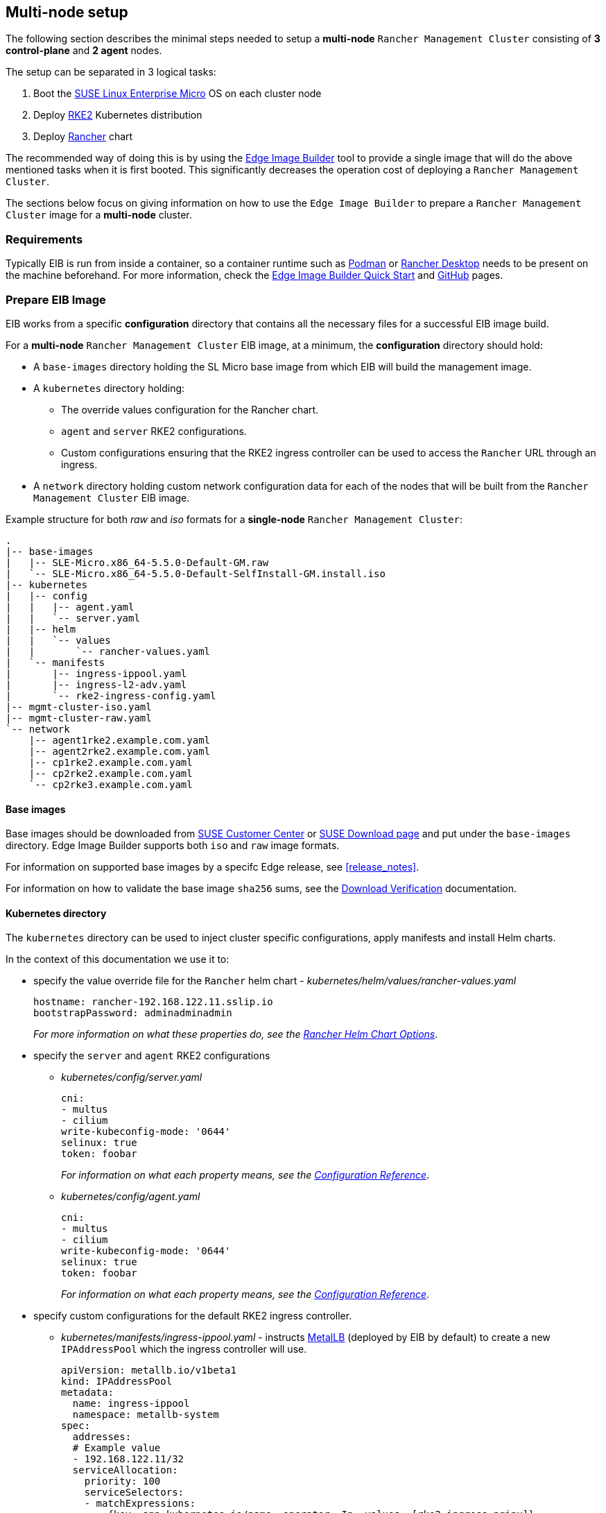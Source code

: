 == Multi-node setup
:experimental:

ifdef::env-github[]
:imagesdir: ../images/
:tip-caption: :bulb:
:note-caption: :information_source:
:important-caption: :heavy_exclamation_mark:
:caution-caption: :fire:
:warning-caption: :warning:
endif::[]

The following section describes the minimal steps needed to setup a *multi-node* `Rancher Management Cluster` consisting of *3 control-plane* and *2 agent* nodes. 

The setup can be separated in 3 logical tasks:

. Boot the <<components-slmicro,SUSE Linux Enterprise Micro>> OS on each cluster node
. Deploy <<components-rke2,RKE2>> Kubernetes distribution
. Deploy <<components-rancher,Rancher>> chart

The recommended way of doing this is by using the <<components-eib,Edge Image Builder>> tool to provide a single image that will do the above mentioned tasks when it is first booted. This significantly decreases the operation cost of deploying a `Rancher Management Cluster`.

The sections below focus on giving information on how to use the `Edge Image Builder` to prepare a `Rancher Management Cluster` image for a *multi-node* cluster.

=== Requirements

Typically EIB is run from inside a container, so a container runtime such as https://podman.io[Podman] or https://rancherdesktop.io[Rancher Desktop] needs to be present on the machine beforehand. For more information, check the <<quickstart-eib,Edge Image Builder Quick Start>> and https://github.com/suse-edge/edge-image-builder[GitHub] pages.

[#day2-multi-node-prepare-eib-image]
=== Prepare EIB Image

EIB works from a specific *configuration* directory that contains all the necessary files for a successful EIB image build. 

For a *multi-node* `Rancher Management Cluster` EIB image, at a minimum, the *configuration* directory should hold:

* A `base-images` directory holding the SL Micro base image from which EIB will build the management image.

* A `kubernetes` directory holding:

** The override values configuration for the Rancher chart.

** `agent` and `server` RKE2 configurations.

** Custom configurations ensuring that the RKE2 ingress controller can be used to access the `Rancher` URL through an ingress.

* A `network` directory holding custom network configuration data for each of the nodes that will be built from the `Rancher Management Cluster` EIB image.

.Example structure for both _raw_ and _iso_ formats for a *single-node* `Rancher Management Cluster`:
[,bash]
----
.
|-- base-images
|   |-- SLE-Micro.x86_64-5.5.0-Default-GM.raw
|   `-- SLE-Micro.x86_64-5.5.0-Default-SelfInstall-GM.install.iso
|-- kubernetes
|   |-- config
|   |   |-- agent.yaml
|   |   `-- server.yaml
|   |-- helm
|   |   `-- values
|   |       `-- rancher-values.yaml
|   `-- manifests
|       |-- ingress-ippool.yaml
|       |-- ingress-l2-adv.yaml
|       `-- rke2-ingress-config.yaml
|-- mgmt-cluster-iso.yaml
|-- mgmt-cluster-raw.yaml
`-- network
    |-- agent1rke2.example.com.yaml
    |-- agent2rke2.example.com.yaml
    |-- cp1rke2.example.com.yaml
    |-- cp2rke2.example.com.yaml
    `-- cp2rke3.example.com.yaml
----

==== Base images

Base images should be downloaded from https://scc.suse.com[SUSE Customer Center] or https://www.suse.com/download/sle-micro[SUSE Download page] and put under the `base-images` directory. Edge Image Builder supports both `iso` and `raw` image formats. 

For information on supported base images by a specifc Edge release, see <<release_notes>>.

For information on how to validate the base image `sha256` sums, see the https://www.suse.com/support/security/download-verification/[Download Verification] documentation.

==== Kubernetes directory

The `kubernetes` directory can be used to inject cluster specific configurations, apply manifests and install Helm charts.

In the context of this documentation we use it to:

* specify the value override file for the `Rancher` helm chart - _kubernetes/helm/values/rancher-values.yaml_
+
[,yaml]
----
hostname: rancher-192.168.122.11.sslip.io
bootstrapPassword: adminadminadmin
----
+
_For more information on what these properties do, see the https://ranchermanager.docs.rancher.com/getting-started/installation-and-upgrade/installation-references/helm-chart-options[Rancher Helm Chart Options]_.

* specify the `server` and `agent` RKE2 configurations

** _kubernetes/config/server.yaml_
+
[,yaml]
----
cni:
- multus
- cilium
write-kubeconfig-mode: '0644'
selinux: true
token: foobar
----
+
_For information on what each property means, see the https://docs.rke2.io/reference/server_config[Configuration Reference]_.

** _kubernetes/config/agent.yaml_
+
[,yaml]
----
cni:
- multus
- cilium
write-kubeconfig-mode: '0644'
selinux: true
token: foobar
----
+
_For information on what each property means, see the https://docs.rke2.io/reference/server_config[Configuration Reference]_.

* specify custom configurations for the default RKE2 ingress controller.

** _kubernetes/manifests/ingress-ippool.yaml_ - instructs https://metallb.universe.tf[MetalLB] (deployed by EIB by default) to create a new `IPAddressPool` which the ingress controller will use.
+
[,yaml]
----
apiVersion: metallb.io/v1beta1
kind: IPAddressPool
metadata:
  name: ingress-ippool
  namespace: metallb-system
spec:
  addresses:
  # Example value
  - 192.168.122.11/32
  serviceAllocation:
    priority: 100
    serviceSelectors:
    - matchExpressions:
      - {key: app.kubernetes.io/name, operator: In, values: [rke2-ingress-nginx]}
----
+
_For more information on what each property does, see https://metallb.universe.tf/configuration/_advanced_ipaddresspool_configuration/[Controlling automatic address allocation]_.

** _kubernetes/manifests/ingress-l2-adv.yaml_ - `L2Advertisement` for the `IPAddressPool`.
+
[,yaml]
----
apiVersion: metallb.io/v1beta1
kind: L2Advertisement
metadata:
  name: ingress-l2-adv
  namespace: metallb-system
spec:
  ipAddressPools:
  - ingress-ippool
----
+
_For more information on what each property does, see https://metallb.universe.tf/configuration/_advanced_l2_configuration/[Advanced L2 configuration]_.

** _kubernetes/manifests/rke2-ingress-config.yaml_ - overrides the default RKE2 ingress controller configuration, enabling the ingress controller service.
+
[,yaml]
----
apiVersion: helm.cattle.io/v1
kind: HelmChartConfig
metadata:
  name: rke2-ingress-nginx
  namespace: kube-system
spec:
  valuesContent: |-
    controller:
      config:
        use-forwarded-headers: "true"
        enable-real-ip: "true"
      publishService:
        enabled: true
      service:
        enabled: true
        type: LoadBalancer
        externalTrafficPolicy: Local
----
+
_For more information on what each properties does, see the RKE2 ingress controller chart on https://artifacthub.io/packages/helm/rke2-charts/rke2-ingress-nginx[ArtifactHUB]_.

==== Image definition files

Image definition files are mandatory configuration files which instruct how EIB should build a given image. They should be placed under the root of the EIB *configuration* directory.

Below you can find examples for an EIB `Rancher Management Cluster` image definition with the following configurations:

* `SLE-Micro.x86_64-5.5.0-Default-SelfInstall-GM2.install.iso` as a base image

* `root` user with `root` password

** To generate a custom user password, execute the following command:
+
[,bash]
----
openssl passwd -6 <password>
----
+
_The output of the above command will be similar to the `encryptedPassword` password in the example below._

* Unattended image installation on `/dev/sda` device

* Disabled `rebootmgr` service - to ensure that no unwanted reboots of the cluster nodes happen, we disable the `rebootmgr` service. For more information, see https://github.com/SUSE/rebootmgr[rebootmgr GitHub repository]

* Kubernetes version `v1.28.8+rke2r1`

* Cluster network configuration consisting of:

** `apiVIP` - IP address which will serve as the cluster LoadBalancer, backed by MetalLB.

** `apiHost` - domain address for accessing the cluster.

* Multi-node cluster configuration consisting of:

** _3 control-plane nodes_: *cp1rke2.example.com*, *cp2rke2.example.com*, *cp3rke2.example.com*

** _2 agent nodes_: *agent1rke2.example.com*, *agent2rke2.example.com*

* Deploy the following Kubernetes applications:

** `cert-manager` version `1.14.2`

** `rancher-prime` verison `2.8.3`

.Image definition file for a `Rancher Management Cluster` using `iso` as base:
[,yaml]
----
# mgmt-cluster-iso.yaml
apiVersion: 1.0
image:
  imageType: iso
  arch: x86_64
  baseImage: SLE-Micro.x86_64-5.5.0-Default-SelfInstall-GM2.install.iso
  outputImageName: eib-mgmt-cluster-image.iso
operatingSystem:
  users:
  - username: root
    encryptedPassword: $6$djShT68COdFybrdw$n8EgYB.ZTRpauS70luGpW.VKIedBIdCMjnfsKXhJBYX.75RgZU1jk3E4k9qd13RjKu/qws.h4fEbr8SLFLAw21
  isoConfiguration:
    installDevice: /dev/sda
  systemd:
    disable:
      - rebootmgr
kubernetes:
  network:
    apiHost: 192.168.122.10.sslip.io
    apiVIP: 192.168.122.10
  nodes:
  - hostname: cp1rke2.example.com
    initializer: true
    type: server
  - hostname: cp2rke2.example.com
    type: server
  - hostname: cp3rke2.example.com
    type: server
  - hostname: agent1rke2.example.com
    type: agent
  - hostname: agent2rke2.example.com
    type: agent
  version: v1.28.8+rke2r1
  manifests:
    urls:
    - https://github.com/cert-manager/cert-manager/releases/download/v1.14.2/cert-manager.crds.yaml
  helm:
    charts:
    - name: cert-manager
      repositoryName: jetstack
      targetNamespace: cert-manager
      createNamespace: true
      version: v1.14.2
    - name: rancher
      repositoryName: rancher-prime
      targetNamespace: cattle-system
      createNamespace: true
      valuesFile: rancher-values.yaml
      version: 2.8.3
    repositories:
    - name: jetstack
      url: https://charts.jetstack.io
    - name: rancher-prime
      url: https://charts.rancher.com/server-charts/prime
----

To build an EIB image using `.raw` as base, you need to remove the `operatingSystem.isoConfiguration` and add `operatingSystem.rawConfiguration`. Also you need to update the `image` section with your `.raw` image data. Everything else remains the same.

For a detailed description on the configuration sections in an image definition file, refer to <<quickstart-eib-definition-file>>.

==== Network directory

Networking configurations for the *multi-node* `Rancher Management Cluster`. _The network configuration for multiple nodes may be specified in a single image._

For this example we use a virtual network interface to setup the cluster node network. For additioanl information on how to setup custom netwkoring, see <<quickstart-eib-network>>.

This example includes the following network configuration files:

* For *control-plane* node network configuration - *cp1rke2.example.com.yaml*, *cp2rke2.example.com.yaml*, *cp3rke2.example.com.yaml*.

* For *agent* node network configuration - *agent1rke2.example.com.yaml*, *agent2rke2.example.com.yaml*.

[NOTE]
====
Note how the names of the network configuration files match the `hostname` values that we provided in our *image definition* file.
====

All of these files use the below template:

[,yaml]
----
interfaces:
- name: libvirt
  type: ethernet
  state: up
  mac-address: ${MACHINE_MAC}
  ipv4:
    dhcp: true
    enabled: true
  ipv6:
    enabled: false
----

Where `$\{MACHINE_MAC\}` is the *MAC address* of the specific node. 

In the above example we have *5 network configuration files* that point to *5 different MAC addresses*.

=== Build EIB image

Once you have prepared EIB's image configuration directory, to build the `Rancher Management Cluster` image you need to run this command:

[,bash]
----
podman run --rm --privileged -it -v ${EIB_IMAGE_CONF_DIR}:/eib registry.suse.com/edge/edge-image-builder:1.0.1 build --definition-file ${DEFINITION_FILE}
----

* `$\{EIB_IMAGE_CONF_DIR\}` - is the configuration directory path that you prepared in the <<day2-multi-node-prepare-eib-image,Prepare EIB Image>> section of this documentation

* `$\{DEFINITION_FILE\}` - is the EIB image definition file name as seen in the `$\{EIB_IMAGE_CONF_DIR\}` directory.

Once you execute this command, EIB will build an image containing the needed components for a `Rancher Management Cluster`. The produced image type will be of either `.iso` or `.raw` type, depending on your definition file configuration.

The output of the command should be similar to:

[,bash]
----
SELinux is enabled in the Kubernetes configuration. The necessary RPM packages will be downloaded.
Downloading file: rancher-public.key 100% | (2.4/2.4 kB, 27 MB/s)        
Setting up Podman API listener...
Generating image customization components...
Identifier ................... [SUCCESS]
Custom Files ................. [SKIPPED]
Time ......................... [SKIPPED]
Network ...................... [SUCCESS]
Groups ....................... [SKIPPED]
Users ........................ [SUCCESS]
Proxy ........................ [SKIPPED]
Resolving package dependencies...
Rpm .......................... [SUCCESS]
Systemd ...................... [SUCCESS]
Elemental .................... [SKIPPED]
Suma ......................... [SKIPPED]
Downloading file: dl-manifest-1.yaml 100% | (437/437 kB, 8.9 MB/s)        
Populating Embedded Artifact Registry... 100% | (9/9, 8 it/min)          
Embedded Artifact Registry ... [SUCCESS]
Keymap ....................... [SUCCESS]
Configuring Kubernetes component...
Downloading file: rke2_installer.sh
Downloading file: rke2-images-core.linux-amd64.tar.zst 100% | (782/782 MB, 113 MB/s)        
Downloading file: rke2-images-cilium.linux-amd64.tar.zst 100% | (367/367 MB, 116 MB/s)        
Downloading file: rke2-images-multus.linux-amd64.tar.zst 100% | (184/184 MB, 107 MB/s)        
Downloading file: rke2.linux-amd64.tar.gz 100% | (34/34 MB, 108 MB/s)        
Downloading file: sha256sum-amd64.txt 100% | (3.9/3.9 kB, 8.6 MB/s)        
Downloading file: dl-manifest-1.yaml 100% | (437/437 kB, 118 MB/s)        
Kubernetes ................... [SUCCESS]
Certificates ................. [SKIPPED]
Building RAW image...
Kernel Params ................ [SKIPPED]
Image build complete!
----

The generated EIB image should be at `$\{EIB_IMAGE_CONF_DIR\}/$\{OUTPUT_IMAGE_NAME\}`. Where `$\{OUTPUT_IMAGE_NAME\}` is the value you have provided in your definition file under `image.outputImageName`.

For information regarding how to debug/test the built EIB image, see <<quickstart-eib-image-debug>> and <<quickstart-eib-image-test>>.

=== What to expect

Once you have booted your machines with the `Rancher Management Cluster` EIB image, you can proceed to:

. SSH into one of the *control-plane* machines:
+
[,bash]
----
ssh root@<control_plane_machine_ip>
----

. Verify Kubernetes nodes are running:
+
[,bash]
----
kubectl get nodes

# Example output
NAME                     STATUS   ROLES                       AGE   VERSION
agent1rke2.example.com   Ready    <none>                      14m   v1.28.8+rke2r1
agent2rke2.example.com   Ready    <none>                      14m   v1.28.8+rke2r1
cp1rke2.example.com      Ready    control-plane,etcd,master   25m   v1.28.8+rke2r1
cp2rke2.example.com      Ready    control-plane,etcd,master   18m   v1.28.8+rke2r1
cp3rke2.example.com      Ready    control-plane,etcd,master   17m   v1.28.8+rke2r1
----

. Verify the state of Rancher Pods:
+
[,bash]
----
kubectl get pods -n cattle-system

# Example output
NAME                               READY   STATUS      RESTARTS      AGE
helm-operation-6kz46               0/2     Completed   0             18m
helm-operation-dvsq6               0/2     Completed   0             20m
helm-operation-h8nxb               0/2     Completed   0             17m
helm-operation-vcchl               0/2     Completed   0             16m
helm-operation-vtdpp               0/2     Completed   0             19m
rancher-648d4fbc6c-822fj           1/1     Running     0             24m
rancher-648d4fbc6c-fppx8           1/1     Running     1 (22m ago)   24m
rancher-648d4fbc6c-svdxh           1/1     Running     2 (22m ago)   24m
rancher-webhook-649dcc48b4-tgdjr   1/1     Running     0             17m
----

. Verify deployed `Rancher` version:
+
[,bash]
----
kubectl get settings.management.cattle.io server-version

# Example output:
NAME             VALUE
server-version   v2.8.3
----

. Connect to your `Rancher` UI and verify the local cluster nodes:
+
image::day2-mgmt-cluster-multi-node-creation1.png[]